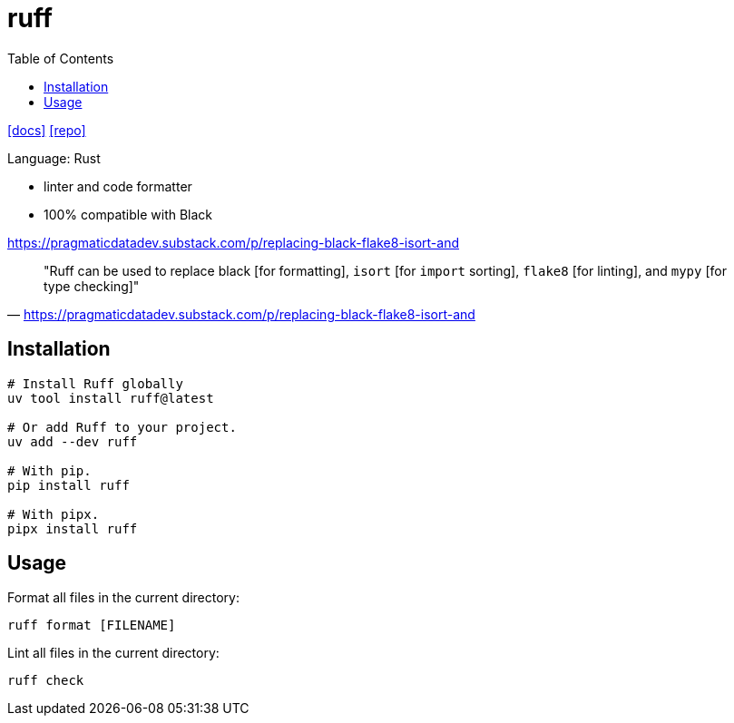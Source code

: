 = ruff
:toc: left
// :url-website: 
:url-docs: https://docs.astral.sh/ruff/
:url-repo: https://github.com/astral-sh/ruff

// {url-website}[[website\]]
{url-docs}[[docs\]]
{url-repo}[[repo\]]

Language: Rust

* linter and code formatter
* 100% compatible with Black

https://pragmaticdatadev.substack.com/p/replacing-black-flake8-isort-and

> "Ruff can be used to replace black [for formatting], `isort` [for `import` sorting], `flake8` [for linting], and `mypy` [for type checking]"
-- https://pragmaticdatadev.substack.com/p/replacing-black-flake8-isort-and

== Installation

[,bash]
----
# Install Ruff globally
uv tool install ruff@latest

# Or add Ruff to your project.
uv add --dev ruff

# With pip.
pip install ruff

# With pipx.
pipx install ruff
----

== Usage

Format all files in the current directory: 

[,bash]
----
ruff format [FILENAME]
----

Lint all files in the current directory: 

[,bash]
----
ruff check
----

